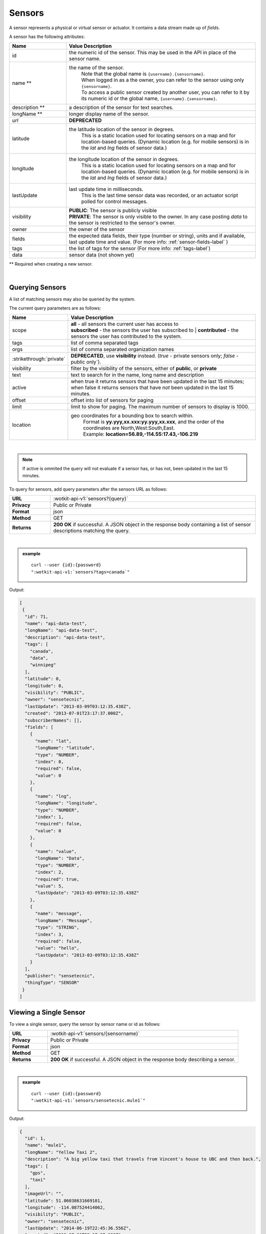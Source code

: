 .. _api_sensors:


.. index:: Sensor Fields

.. _sensors-label:

Sensors
===========

A sensor represents a physical or virtual sensor or actuator.  It contains a data stream made up of *fields*. 

A sensor has the following attributes:

.. list-table::
	:widths: 15, 50
	:header-rows: 1

	* - Name
	  - Value Description
	* - id
	  - the numeric id of the sensor.  This may be used in the API in place of the sensor name.
	* - name **
	  - the name of the sensor.  
		| Note that the global name is ``{username}.{sensorname}``.  
		| When logged in as a the owner, you can refer to the sensor using only ``{sensorname}``. 
		| To access a public sensor created by another user, you can refer to it by its numeric id or the global name, ``{username}.{sensorname}``.

	* - description **
	  - a description of the sensor for text searches.
	* - longName **
	  - longer display name of the sensor.
	* - `url`
	  - **DEPRECATED**
	* - latitude
	  - the latitude location of the sensor in degrees.
		This is a static location used for locating sensors on a map and for location-based queries.
		(Dynamic location (e.g. for mobile sensors) is in the *lat* and *lng* fields of sensor data.)
	* - longitude
	  - the longitude location of the sensor in degrees.
		This is a static location used for locating sensors on a map and for location-based queries.
		(Dynamic location (e.g. for mobile sensors) is in the *lat* and *lng* fields of sensor data.)
	* - lastUpdate
	  - last update time in milliseconds.
		This is the last time sensor data was recorded, or an actuator script polled for control messages.
	* - visibility
	  - | **PUBLIC**: The sensor is publicly visible
	    | **PRIVATE**: The sensor is only visible to the owner. In any case posting *data* to the sensor is restricted to the sensor's owner.
	* - owner
	  - the owner of the sensor
	* - fields
	  - the expected data fields, their type (number or string), units and if available, last update time and value. (For more info: :ref:`sensor-fields-label` )
	* - tags 
	  - the list of tags for the sensor (For more info: :ref:`tags-label`)
	* - data
	  - sensor data (not shown yet)

** Required when creating a new sensor.

|


.. index:: Sensors

.. _query-sensor-label:

Querying Sensors
----------------
A list of matching sensors may also be queried by the system.  

The current query parameters are as follows:

.. list-table::
	:widths: 15, 50
	:header-rows: 1

	* - Name
	  - Value Description
	* - scope
	  - | **all** - all sensors the current user has access to
	    | **subscribed** - the sensors the user has subscribed to
		| **contributed** - the sensors the user has contributed to the system.
	* - tags
	  - list of comma separated tags
	* - orgs
	  - list of comma separated organization names
	* - :strikethrough:`private`
	  - **DEPRECATED**, use **visibility** instead. (*true* - private sensors only; *false* - public only`).
	* - visibility
	  - filter by the visibility of the sensors, either of **public**, or **private**
	* - text
	  - text to search for in the name, long name and description
	* - active
	  - when true it returns sensors that have been updated in the last 15 minutes; when false it returns sensors that have *not* been updated in the last 15 minutes.
	* - offset
	  - offset into list of sensors for paging
	* - limit
	  - limit to show for paging.  The maximum number of sensors to display is 1000.
	* - location
	  - geo coordinates for a bounding box to search within. 
		| Format is **yy.yyy,xx.xxx:yy.yyy,xx.xxx**, and the order of the coordinates are North,West:South,East. 
		| Example: **location=56.89,-114.55:17.43,-106.219**

|

.. note:: If active is ommited the query will not evaluate if a sensor has, or has not, been updated in the last 15 minutes.

To query for sensors, add query parameters after the sensors URL as follows:

.. list-table::
	:widths: 10, 50

	* - **URL**
	  - :wotkit-api-v1:`sensors?{query}`
	* - **Privacy**
	  - Public or Private
	* - **Format**
	  - json
	* - **Method**
	  - GET
	* - **Returns**
	  - **200 OK** if successful. A JSON object in the response body containing a list of sensor descriptions matching the query.

|

.. admonition:: example

	.. parsed-literal::

		curl --user {id}:{password} 
		":wotkit-api-v1:`sensors?tags=canada`"

Output:

.. code-block:: python

	[
	 {
	  "id": 71,
	  "name": "api-data-test",
	  "longName": "api-data-test",
	  "description": "api-data-test",
	  "tags": [
	    "canada",
	    "data",
	    "winnipeg"
	  ],
	  "latitude": 0,
	  "longitude": 0,
	  "visibility": "PUBLIC",
	  "owner": "sensetecnic",
	  "lastUpdate": "2013-03-09T03:12:35.438Z",
	  "created": "2013-07-01T23:17:37.000Z",
	  "subscriberNames": [],
	  "fields": [
	    {
	      "name": "lat",
	      "longName": "latitude",
	      "type": "NUMBER",
	      "index": 0,
	      "required": false,
	      "value": 0
 	    },
	    {
	      "name": "lng",
	      "longName": "longitude",
	      "type": "NUMBER",
	      "index": 1,
	      "required": false,
	      "value": 0
	    },
	    {
	      "name": "value",
	      "longName": "Data",
	      "type": "NUMBER",
	      "index": 2,
	      "required": true,
	      "value": 5,
	      "lastUpdate": "2013-03-09T03:12:35.438Z"
	    },
	    {
	      "name": "message",
	      "longName": "Message",
	      "type": "STRING",
	      "index": 3,
	      "required": false,
	      "value": "hello",
	      "lastUpdate": "2013-03-09T03:12:35.438Z"
 	    }
	  ],
	  "publisher": "sensetecnic",
	  "thingType": "SENSOR"
	 }
	]


.. _view-sensor-label:
	
Viewing a Single Sensor
-----------------------
To view a single sensor, query the sensor by sensor name or id as follows:

.. list-table::
	:widths: 10, 50

	* - **URL**
	  - :wotkit-api-v1:`sensors/{sensorname}`
	* - **Privacy**
	  - Public or Private
	* - **Format**
	  - json
	* - **Method**
	  - GET
	* - **Returns**
	  - **200 OK** if successful. A JSON object in the response body describing a sensor.
	  
|

.. admonition:: example

	.. parsed-literal::

		curl --user {id}:{password}
		":wotkit-api-v1:`sensors/sensetecnic.mule1`"

Output:

.. code-block:: python

	{
	  "id": 1,
	  "name": "mule1",
	  "longName": "Yellow Taxi 2",
	  "description": "A big yellow taxi that travels from Vincent's house to UBC and then back.",
	  "tags": [
	    "gps",
	    "taxi"
	  ],
	  "imageUrl": "",
	  "latitude": 51.06038631669101,
	  "longitude": -114.087524414062,
	  "visibility": "PUBLIC",
	  "owner": "sensetecnic",
	  "lastUpdate": "2014-06-19T22:45:36.556Z",
	  "created": "2013-07-01T23:17:37.000Z",
	  "subscriberNames": [
	    "mike",
	    "fred",
	    "nhong",
	    "smith",
	    "roseyr",
	    "mitsuba",
	    "rymndhng",
	    "lchyuen",
	    "test",
	    "lesula"
	  ],
	  "metadata": {},
	  "fields": [
	    {
	      "name": "lat",
	      "longName": "latitude",
	      "type": "NUMBER",
	      "index": 0,
	      "units": "degrees",
	      "required": false,
	      "value": 49.22288,
	      "lastUpdate": "2014-04-28T16:20:23.891Z"
	    },
	    {
	      "name": "lng",
	      "longName": "longitude",
	      "type": "NUMBER",
	      "index": 1,
	      "units": "degrees",
	      "required": false,
	      "value": -123.16246,
	      "lastUpdate": "2014-04-28T16:20:23.891Z"
	    },
	    {
	      "name": "value",
	      "longName": "Speed",
	      "type": "NUMBER",
	      "index": 2,
	      "units": "km/h",
	      "required": true,
	      "value": 10,
	      "lastUpdate": "2014-06-19T22:45:36.281Z"
	    },
	    {
	      "name": "message",
	      "longName": "Message",
	      "type": "STRING",
	      "index": 3,
	      "required": false
	    }
	  ],
	  "publisher": "sensetecnic",
	  "thingType": "SENSOR"
	}

.. index:: Sensor Registration

.. _create-sensor-label:

Creating/Registering a Sensor
------------------------------

The sensor resource is a JSON object. To register a sensor, you POST a sensor resource to the url ``/sensors``.

To create a sensor the API end-point is:

.. list-table::
	:widths: 10, 50

	* - **URL**
	  - :wotkit-api-v1:`sensors`
	* - **Privacy**
	  - Private
	* - **Format**
	  - json
	* - **Method**
	  - POST
	* - **Returns**
	  -  **201 Created** if successful; **400 Bad Request** if sensor is invalid; **409 Conflict** if sensor with the same name already exists.

The JSON object has the following fields: 

.. list-table::
	:widths: 25, 15, 50
	:header-rows: 1
	
	* - 
	  - Field Name
	  - Information	
	* - (*REQUIRED*)
	  - name 
	  - The unique name for the sensor field. It is required when creating/updating/deleting a field and cannot be changed. The sensor name must be at least 4 characters long, contain only lowercase letters, numbers, dashes and underscores, and can start with a lowercase letter or an underscore only.
	* - (*REQUIRED*)
	  - longName 
	  - The display name for the field. It is required when creating/updating/deleting a field and can be changed.
	* - (*OPTIONAL*)
	  - latitude 
	  - The GPS latitude position of the sensor, it will default to 0 if not provided.
	* - (*OPTIONAL*)
	  - longitude 
	  - The GPS longitude position of the sensor, it will default to 0 if not provided.
	* - (*OPTIONAL*)
	  - visibility 
	  - It will default to "PRIVATE" if not provided (even when updating a sensor).
	* - (*OPTIONAL*)
	  - tags 
	  - A list of tags for the sensor (For more info: :ref:`tags-label`)
	* - (*OPTIONAL*)
	  - fields 
	  - A fields object in the format ``{"name":"test-field","type":"STRING"}`` (For more info: :ref:`sensor-fields-label`)	

| 

.. admonition:: example

	.. parsed-literal::

		curl --user {id}:{password} --request POST --header "Content-Type: application/json" 
		--data-binary @test-sensor.txt ':wotkit-api-v1:`sensors`'


For this example, the file *test-sensor.txt* contains the following.

.. code-block:: python

	{
		"visibility":"PUBLIC",
		"name":"taxi-cab",
		"longName":"taxi-cab"
		"description":"A big yellow taxi.",
		"longName":"Big Yellow Taxi",
		"latitude":51.060386316691,
		"longitude":-114.087524414062
	}



.. index:: Multiple Sensor Registration
	pair: Sensor Registration; Multiple Sensor Registration

.. _create-multiple-sensors-label:
	
Creating/Registering multiple Sensors
--------------------------------------
To register multiple sensors, you PUT a list of sensor resources to the url ``/sensors``.

* The sensor resources is a JSON list of objects as described in :ref:`create-sensor-label`.
* Limited to 100 new sensors per call. (subject to change)

.. list-table::
	:widths: 10, 50

	* - **URL**
	  - :wotkit-api-v1:`sensors`
	* - **Privacy**
	  - Private
	* - **Format**
	  - json
	* - **Method**
	  - PUT
	* - **Returns**
	  - **201 Created** if successful; **400 Bad Request** if sensor is invalid; **409 Conflict** if sensor with the same name already exists ; **201 Created** and a JSON object in the response body describing a dictionary where the keys are the sensor names and the values are true/false depending on whether creating the sensor succeeded.


.. index:: Update Sensors

.. _update-sensor-label:

Updating a Sensor
-----------------
Updating a sensor is the same as registering a new sensor other than PUT is used and the sensor name or id is included in the URL.

Note that all top level fields supplied will be updated. 

* You may update any fields except "id", "name" and "owner".
* Only fields that are present in the JSON object will be updated.
* If "tags" list or "fields" list are included, they will replace the existing lists.
* If "visibility" is hardened (that is, the access to the sensor becomes more restrictive) then all currently subscribed users are automatically unsubscribed, regardless of whether they can access the sensor after the change.

To update a sensor owned by the current user:

.. list-table::
	:widths: 10, 50

	* - **URL**
	  - :wotkit-api-v1:`sensors/{sensorname}`
	* - **Privacy**
	  - Private
	* - **Format**
	  - json
	* - **Method**
	  - PUT
	* - **Returns**
	  - **204 No Content** if successful.

|

For instance, to update a sensor description and add tags:

.. admonition:: example

	.. parsed-literal::

		curl --user {id}:{password} --request PUT 
		--header "Content-Type: application/json"
		--data-binary @update-sensor.txt
		':wotkit-api-v1:`sensors/taxi-cab`'

The file *update-sensor.txt* would contain the following:

.. code-block:: python

	{
	   "visibility":"PUBLIC",
	   "name":"taxi-cab",
	   "description":"A big yellow taxi. Updated description",
	   "longName":"Big Yellow Taxi",
	   "latitude":51.060386316691,
	   "longitude":-114.087524414062,
	   "tags": ["big", "yellow", "taxi"]
	}


.. index:: Delete Sensor

.. _delete-sensor-label:

Deleting a Sensor
------------------
Deleting a sensor is done by deleting the sensor resource through a DELETE request.

To delete a sensor owned by the current user:

.. list-table::
	:widths: 10, 50

	* - **URL**
	  - :wotkit-api-v1:`sensors/{sensorname}`
	* - **Privacy**
	  - Private
	* - **Format**
	  - not applicable
	* - **Method**
	  - DELETE
	* - **Returns**
	  - **204 No Content** if successful.

|

.. admonition:: example

	.. parsed-literal::

		curl --user {id}:{password} --request DELETE 
		':wotkit-api-v1:`sensors/test-sensor`'
